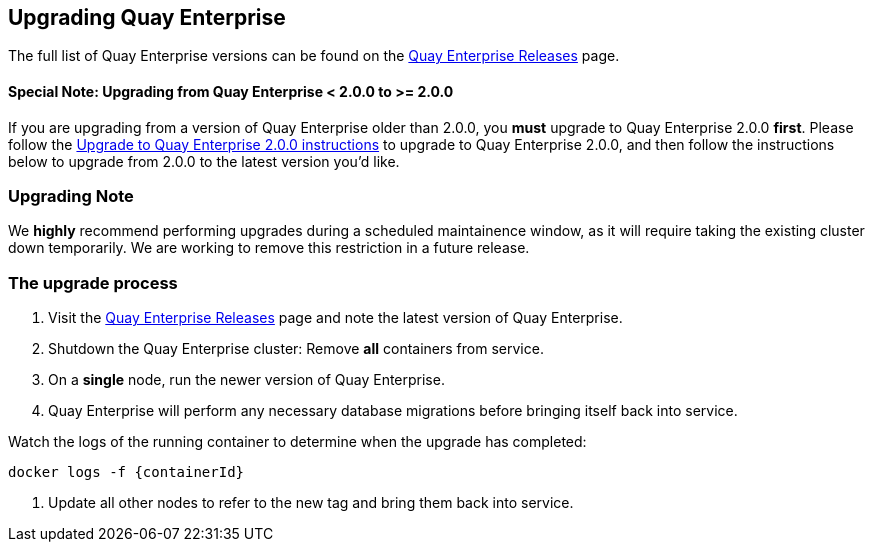 Upgrading Quay Enterprise
-------------------------

The full list of Quay Enterprise versions can be found on the
https://coreos.com/quay-enterprise/releases/[Quay Enterprise Releases]
page.

Special Note: Upgrading from Quay Enterprise < 2.0.0 to >= 2.0.0
^^^^^^^^^^^^^^^^^^^^^^^^^^^^^^^^^^^^^^^^^^^^^^^^^^^^^^^^^^^^^^^^

If you are upgrading from a version of Quay Enterprise older than 2.0.0,
you *must* upgrade to Quay Enterprise 2.0.0 *first*. Please follow the
link:quay-enterprise-2.md[Upgrade to Quay Enterprise 2.0.0 instructions]
to upgrade to Quay Enterprise 2.0.0, and then follow the instructions
below to upgrade from 2.0.0 to the latest version you’d like.

Upgrading Note
~~~~~~~~~~~~~~

We *highly* recommend performing upgrades during a scheduled
maintainence window, as it will require taking the existing cluster down
temporarily. We are working to remove this restriction in a future
release.

The upgrade process
~~~~~~~~~~~~~~~~~~~

1.  Visit the https://coreos.com/quay-enterprise/releases/[Quay
Enterprise Releases] page and note the latest version of Quay
Enterprise.
2.  Shutdown the Quay Enterprise cluster: Remove *all* containers from
service.
3.  On a *single* node, run the newer version of Quay Enterprise.
4.  Quay Enterprise will perform any necessary database migrations
before bringing itself back into service.

Watch the logs of the running container to determine when the upgrade
has completed:

[source,sh]
----
docker logs -f {containerId}
----

1.  Update all other nodes to refer to the new tag and bring them back
into service.
